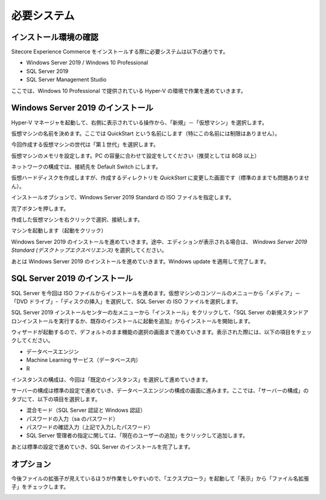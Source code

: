 ###################
必要システム
###################

**********************
インストール環境の確認
**********************

Sitecore Experience Commerce をインストールする際に必要システムは以下の通りです。

* Windows Server 2019 / Windows 10 Professional
* SQL Server 2019
* SQL Server Management Studio

ここでは、Windows 10 Professional で提供されている Hyper-V の環境で作業を進めていきます。

*****************************************
Windows Server 2019 のインストール
*****************************************

Hyper-V マネージャを起動して、右側に表示されている操作から、「新規」－「仮想マシン」を選択します。

.. image:: images/sysreq01.png
   :align: center
   :width: 400px
   :alt: 仮想マシン

仮想マシンの名前を決めます。ここでは QuickStart という名前にします（特にこの名前には制限はありません）。

.. image:: images/sysreq02.png
   :align: center
   :width: 400px
   :alt: マシン名

今回作成する仮想マシンの世代は「第１世代」を選択します。

.. image:: images/sysreq03.png
   :align: center
   :width: 400px
   :alt: 世代の指定

仮想マシンのメモリを設定します。PC の容量に合わせて設定をしてください（推奨としては 8GB 以上）

.. image:: images/sysreq04.png
   :align: center
   :width: 400px
   :alt: メモリの指定

ネットワークの構成では、接続先を Default Switch にします。

.. image:: images/sysreq05.png
   :align: center
   :width: 400px
   :alt: ネットワークの構成

仮想ハードディスクを作成しますが、作成するディレクトリを `QuickStart` に変更した画面です（標準のままでも問題ありません）。

.. image:: images/sysreq06.png
   :align: center
   :width: 400px
   :alt: 仮想ハードディスクの接続

インストールオプションで、Windows Server 2019 Standard の ISO ファイルを指定します。

.. image:: images/sysreq07.png
   :align: center
   :width: 400px
   :alt: Windows Server 2019 Standard の ISO ファイルを指定

完了ボタンを押します。

.. image:: images/sysreq08.png
   :align: center
   :width: 400px
   :alt: 最終確認

作成した仮想マシンを右クリックで選択、接続します。

.. image:: images/sysreq09.png
   :align: center
   :width: 400px
   :alt: 接続

マシンを起動します（起動をクリック）

.. image:: images/sysreq10.png
   :align: center
   :width: 400px
   :alt: 起動

Windows Server 2019 のインストールを進めていきます。途中、エディションが表示される場合は、 `Windows Server 2019 Standard (デスクトップエクスペリエンス)` を選択してください。

.. image:: images/sysreq11.png
   :align: center
   :width: 400px
   :alt: Edition の選択

あとは Windows Server 2019 のインストールを進めていきます。Windows update を適用して完了します。

*******************************
SQL Server 2019 のインストール
*******************************

SQL Server を今回は ISO ファイルからインストールを進めます。仮想マシンのコンソールのメニューから「メディア」－「DVD ドライブ」-「ディスクの挿入」を選択して、SQL Server の ISO ファイルを選択します。

.. image:: images/sql01.png
   :align: center
   :width: 400px
   :alt: ISO の挿入

SQL Server 2019 インストールセンターの左メニューから「インストール」をクリックして、「SQL Server の新規スタンドアロンインストールを実行するか、既存のインストールに起動を追加」からインストールを開始します。

.. image:: images/sql02.png
   :align: center
   :width: 400px
   :alt: インストーラーの起動

ウィザードが起動するので、デフォルトのまま機能の選択の画面まで進めていきます。表示された際には、以下の項目をチェックしてください。

* データベースエンジン
* Machine Learning サービス（データベース内）
* R

.. image:: images/sql03.png
   :align: center
   :width: 400px
   :alt: 機能の選択

インスタンスの構成は、今回は「既定のインスタンス」を選択して進めていきます。

.. image:: images/sql04.png
   :align: center
   :width: 400px
   :alt: インスタンスの構成

サーバーの構成は標準の設定で進めていき、データベースエンジンの構成の画面に進みます。ここでは、「サーバーの構成」のタブにて、以下の項目を選択します。

* 混合モード（SQL Server 認証と Windows 認証）
* パスワードの入力（sa のパスワード）
* パスワードの確認入力（上記で入力したパスワード）
* SQL Server 管理者の指定に関しては、「現在のユーザーの追加」をクリックして追加します。

.. image:: images/sql05.png
   :align: center
   :width: 400px
   :alt: データベースエンジンの構成

あとは標準の設定で進めていき、SQL Server のインストールを完了します。

************
オプション
************

今後ファイルの拡張子が見えているほうが作業をしやすいので、「エクスプローラ」を起動して「表示」から「ファイル名拡張子」をチェックします。

.. image:: images/explore01.png
   :align: center
   :width: 400px
   :alt: 拡張子
